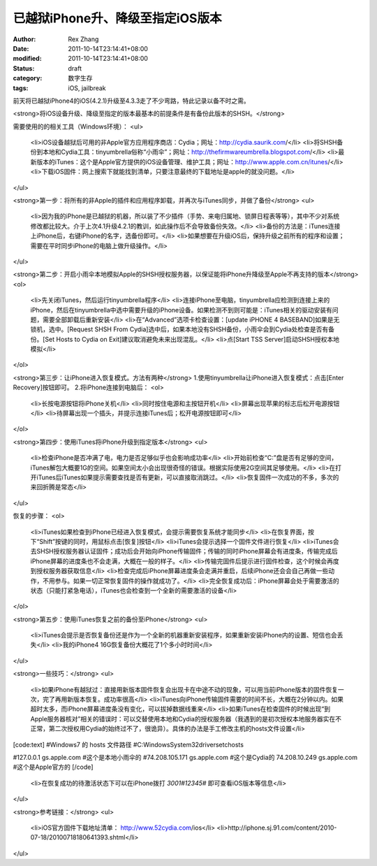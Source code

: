 
已越狱iPhone升、降级至指定iOS版本
##########################################


:author: Rex Zhang
:date: 2011-10-14T23:14:41+08:00
:modified: 2011-10-14T23:14:41+08:00
:status: draft
:category: 数字生存
:tags: iOS, jailbreak


前天将已越狱iPhone4的iOS(4.2.1)升级至4.3.3走了不少弯路，特此记录以备不时之需。

<strong>将iOS设备升级、降级至指定的版本最基本的前提条件是有备份此版本的SHSH。</strong>

需要使用的的相关工具（Windows环境）：
<ul>
	<li>iOS设备越狱后可用的非Apple官方应用程序商店：Cydia；网址：http://cydia.saurik.com/</li>
	<li>将SHSH备份到本地和Cydia工具：tinyumbrella俗称“小雨伞”；网址：http://thefirmwareumbrella.blogspot.com/</li>
	<li>最新版本的iTunes：这个是Apple官方提供的iOS设备管理、维护工具；网址：http://www.apple.com.cn/itunes/</li>
	<li>下载iOS固件：网上搜索下就能找到清单，只要注意最终的下载地址是apple的就没问题。</li>
</ul>

<strong>第一步：将所有的非Apple的插件和应用程序卸载，并再次与iTunes同步，并做了备份</strong>
<ul>
	<li>因为我的iPhone是已越狱的机器，所以装了不少插件（手势、来电归属地、锁屏日程表等等），其中不少对系统修改都比较大。介于上次4.1升级4.2.1的教训，如此操作后不会导致备份失效。</li>
	<li>备份的方法是：iTunes连接上iPhone后，右键iPhone的名字，选备份即可。</li>
	<li>如果想要在升级iOS后，保持升级之前所有的程序和设置；需要在平时同步iPhone的电脑上做升级操作。</li>
</ul>

<strong>第二步：开启小雨伞本地模拟Apple的SHSH授权服务器，以保证能将iPhone升降级至Apple不再支持的版本</strong>
<ol>
	<li>先关闭iTunes，然后运行tinyumbrella程序</li>
	<li>连接iPhone至电脑，tinyumbrella应检测到连接上来的iPhone，然后在tinyumbrella中选中需要升级的iPhone设备。如果检测不到则可能是：iTunes相关的驱动安装有问题，需要全部卸载后重新安装</li>
	<li>在“Advanced”选项卡检查设置：[update iPHONE 4 BASEBAND]如果是无锁机，选中。[Request SHSH From Cydia]选中后，如果本地没有SHSH备份，小雨伞会到Cydia处检查是否有备份。[Set Hosts to Cydia on Exit]建议取消避免未来出现混乱。</li>
	<li>点[Start TSS Server]启动SHSH授权本地模拟</li>
</ol>

<strong>第三步：让iPhone进入恢复模式。方法有两种</strong>
1.使用tinyumbrella让iPhone进入恢复模式：点击[Enter Recovery]按钮即可。
2.将iPhone连接到电脑后：
<ol>
	<li>长按电源按钮将iPhone关机</li>
	<li>同时按住电源和主按钮开机</li>
	<li>屏幕出现苹果的标志后松开电源按钮</li>
	<li>待屏幕出现一个插头，并提示连接iTunes后；松开电源按钮即可</li>
</ol>

<strong>第四步：使用iTunes将iPhone升级到指定版本</strong>
<ul>
	<li>检查iPhone是否冲满了电，电力是否足够似乎也会影响成功率</li>
	<li>开始前检查“C:”盘是否有足够的空间，iTunes解包大概要1G的空间。如果空间太小会出现很奇怪的错误。根据实际使用2G空间其足够使用。</li>
	<li>在打开iTunes后iTunes如果提示需要查找是否有更新，可以直接取消跳过。</li>
	<li>恢复固件一次成功的不多，多次的来回折腾是常态</li>
</ul>

恢复的步骤：
<ol>
	<li>iTunes如果检查到iPhone已经进入恢复模式，会提示需要恢复系统才能同步</li>
	<li>在恢复界面，按下“Shift”按键的同时，用鼠标点击[恢复]按钮</li>
	<li>iTunes会提示选择一个固件文件进行恢复</li>
	<li>iTunes会去SHSH授权服务器认证固件；成功后会开始向iPhone传输固件；传输的同时iPhone屏幕会有进度条，传输完成后iPhone屏幕的进度条也不会走满，大概在一般的样子。</li>
	<li>传输完固件后提示进行固件检查，这个时候会再度到授权服务器获取信息</li>
	<li>检查完成后iPhone屏幕进度条会走满并重启，后续iPhone还会会自己再做一些动作，不用参与。如果一切正常恢复固件的操作就成功了。</li>
	<li>完全恢复成功后：iPhone屏幕会处于需要激活的状态（只能打紧急电话），iTunes也会检查到一个全新的需要激活的设备</li>
</ol>

<strong>第五步：使用iTunes恢复之前的备份至iPhone</strong>
<ul>
	<li>iTunes会提示是否恢复备份还是作为一个全新的机器重新安装程序，如果重新安装iPhone内的设置、短信也会丢失</li>
	<li>我的iPhone4 16G恢复备份大概花了1个多小时时间</li>
</ul>

<strong>一些技巧：</strong>
<ul>
	<li>如果iPhone有越狱过：直接用新版本固件恢复会出现卡在中途不动的现象，可以用当前iPhone版本的固件恢复一次，完了再用新版本恢复。成功率很高</li>
	<li>iTunes向iPhone传输固件需要的时间不长，大概在2分钟以内。如果超时太多，而iPhone屏幕进度条没有变化，可以拔掉数据线重来</li>
	<li>如果iTunes在检查固件的时候出现“到Apple服务器核对”相关的错误时：可以交替使用本地和Cydia的授权服务器（我遇到的是初次授权本地服务器实在不正常，第二次授权用Cydia的始终过不了，很诡异）。具体的办法是手工修改主机的hosts文件设置</li>
[code:text]
#Windows7 的 hosts 文件路径
#C:\Windows\System32\drivers\etc\hosts

#127.0.0.1 gs.apple.com #这个是本地小雨伞的
#74.208.105.171 gs.apple.com #这个是Cydia的
74.208.10.249 gs.apple.com #这个是Apple官方的
[/code]
	<li>在恢复成功的待激活状态下可以在iPhone拨打 *3001#12345#* 即可查看iOS版本等信息</li>

</ul>

<strong>参考链接：</strong>
<ul>
	<li>iOS官方固件下载地址清单： http://www.52cydia.com/ios</li>
	<li>http://iphone.sj.91.com/content/2010-07-18/20100718180641393.shtml</li>

</ul>
